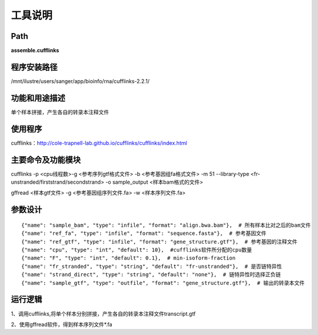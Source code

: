 
工具说明
==========================

Path
-----------

**assemble.cufflinks**

程序安装路径
-----------------------------------

/mnt/ilustre/users/sanger/app/bioinfo/rna/cufflinks-2.2.1/

功能和用途描述
-----------------------------------

单个样本拼接，产生各自的转录本注释文件


使用程序
-----------------------------------

cufflinks：http://cole-trapnell-lab.github.io/cufflinks/cufflinks/index.html

主要命令及功能模块
-----------------------------------

cufflinks -p <cpu线程数>-g <参考序列gtf格式文件> -b <参考基因组fa格式文件> -m 51 --library-type <fr-unstranded/firststrand/secondstrand> -o sample_output <样本bam格式的文件>

gffread <样本gtf文件> -g <参考基因组序列文件.fa> -w <样本序列文件.fa>

参数设计
-----------------------------------

::

            {"name": "sample_bam", "type": "infile", "format": "align.bwa.bam"},  # 所有样本比对之后的bam文件
            {"name": "ref_fa", "type": "infile", "format": "sequence.fasta"},  # 参考基因文件
            {"name": "ref_gtf", "type": "infile", "format": "gene_structure.gtf"},  # 参考基因的注释文件
            {"name": "cpu", "type": "int", "default": 10},  #cufflinks软件所分配的cpu数量
            {"name": "F", "type": "int", "default": 0.1},  # min-isoform-fraction
            {"name": "fr_stranded", "type": "string", "default": "fr-unstranded"},  # 是否链特异性
            {"name": "strand_direct", "type": "string", "default": "none"},  # 链特异性时选择正负链
            {"name": "sample_gtf", "type": "outfile", "format": "gene_structure.gtf"},  # 输出的转录本文件
            


运行逻辑
-----------------------------------

1、调用cufflinks,将单个样本分别拼接，产生各自的转录本注释文件transcript.gtf

2、使用gffread软件，得到样本序列文件*.fa
